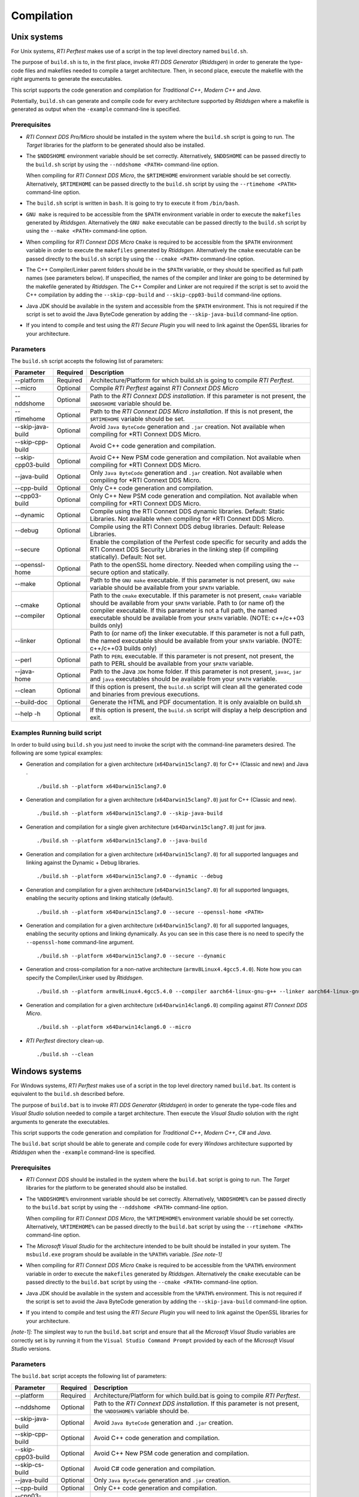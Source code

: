 .. _section-compilation:

Compilation
===========

Unix systems
------------

For Unix systems, *RTI Perftest* makes use of a script in the top level
directory named ``build.sh``.

The purpose of ``build.sh`` is to, in the first place, invoke *RTI DDS
Generator* (*Rtiddsgen*) in order to generate the type-code files and
makefiles needed to compile a target architecture. Then, in second
place, execute the makefile with the right arguments to generate the
executables.

This script supports the code generation and compilation for
*Traditional C++*, *Modern C++* and *Java*.

Potentially, ``build.sh`` can generate and compile code for every
architecture supported by *Rtiddsgen* where a makefile is generated as
output when the ``-example`` command-line is specified.

Prerequisites
~~~~~~~~~~~~~

-  *RTI Connext DDS Pro/Micro* should be installed in the system where the
   ``build.sh`` script is going to run. The *Target* libraries for the
   platform to be generated should also be installed.

-  The ``$NDDSHOME`` environment variable should be set correctly.
   Alternatively, ``$NDDSHOME`` can be passed directly to the
   ``build.sh`` script by using the ``--nddshome <PATH>`` command-line
   option.

   When compiling for *RTI Connext DDS Micro*, the ``$RTIMEHOME`` environment
   variable should be set correctly. Alternatively, ``$RTIMEHOME`` can be
   passed directly to the ``build.sh`` script by using the
   ``--rtimehome <PATH>`` command-line option.

-  The ``build.sh`` script is written in ``bash``. It is going to try to
   execute it from ``/bin/bash``.

-  ``GNU make`` is required to be accessible from the ``$PATH``
   environment variable in order to execute the ``makefiles`` generated
   by *Rtiddsgen*. Alternatively the ``GNU make`` executable can be
   passed directly to the ``build.sh`` script by using the
   ``--make <PATH>`` command-line option.

-  When compiling for *RTI Connext DDS Micro* ``Cmake`` is required to be
   accessible from the ``$PATH`` environment variable in order to execute
   the ``makefiles`` generated by *Rtiddsgen*. Alternatively the ``cmake``
   executable can be passed directly to the ``build.sh`` script by using the
   ``--cmake <PATH>`` command-line option.

-  The C++ Compiler/Linker parent folders should be in the ``$PATH``
   variable, or they should be specified as full path names (see parameters below).
   If unspecified, the names of the compiler and linker are going to be
   determined by the makefile generated by *Rtiddsgen*. The C++ Compiler
   and Linker are not required if the script is set to avoid the C++
   compilation by adding the ``--skip-cpp-build`` and
   ``--skip-cpp03-build`` command-line options.

-  Java JDK should be available in the system and accessible from the
   ``$PATH`` environment. This is not required if the script is set to
   avoid the Java ByteCode generation by adding the
   ``--skip-java-build`` command-line option.

-  If you intend to compile and test using the *RTI Secure Plugin* you
   will need to link against the OpenSSL libraries for your
   architecture.

Parameters
~~~~~~~~~~

The ``build.sh`` script accepts the following list of parameters:

+----------------------+-----------+-----------------------------------+
| Parameter            | Required  | Description                       |
+======================+===========+===================================+
| --platform           | Required  | Architecture/Platform for which   |
|                      |           | build.sh is going to compile      |
|                      |           | *RTI Perftest*.                   |
+----------------------+-----------+-----------------------------------+
| --micro              | Optional  | Compile *RTI Perftest* against    |
|                      |           | *RTI Connext DDS Micro*           |
+----------------------+-----------+-----------------------------------+
| --nddshome           | Optional  | Path to the *RTI Connext DDS      |
|                      |           | installation*. If this parameter  |
|                      |           | is not present, the ``$NDDSHOME`` |
|                      |           | variable should be.               |
+----------------------+-----------+-----------------------------------+
| --rtimehome          | Optional  | Path to the *RTI Connext DDS      |
|                      |           | Micro installation*. If this      |
|                      |           | is not present, the ``$RTIMEHOME``|
|                      |           | variable should be set.           |
+----------------------+-----------+-----------------------------------+
| --skip-java-build    | Optional  | Avoid ``Java ByteCode``           |
|                      |           | generation and ``.jar`` creation. |
|                      |           | Not available when compiling for  |
|                      |           | *RTI Connext DDS Micro.           |
+----------------------+-----------+-----------------------------------+
| --skip-cpp-build     | Optional  | Avoid C++ code generation and     |
|                      |           | compilation.                      |
+----------------------+-----------+-----------------------------------+
| --skip-cpp03-build   | Optional  | Avoid C++ New PSM code generation |
|                      |           | and compilation.                  |
|                      |           | Not available when compiling for  |
|                      |           | *RTI Connext DDS Micro.           |
+----------------------+-----------+-----------------------------------+
| --java-build         | Optional  | Only ``Java ByteCode``            |
|                      |           | generation and ``.jar`` creation. |
|                      |           | Not available when compiling for  |
|                      |           | *RTI Connext DDS Micro.           |
+----------------------+-----------+-----------------------------------+
| --cpp-build          | Optional  | Only C++ code generation and      |
|                      |           | compilation.                      |
+----------------------+-----------+-----------------------------------+
| --cpp03-build        | Optional  | Only C++ New PSM code generation  |
|                      |           | and compilation.                  |
|                      |           | Not available when compiling for  |
|                      |           | *RTI Connext DDS Micro.           |
+----------------------+-----------+-----------------------------------+
| --dynamic            | Optional  | Compile using the RTI Connext DDS |
|                      |           | dynamic libraries. Default:       |
|                      |           | Static Libraries.                 |
|                      |           | Not available when compiling for  |
|                      |           | *RTI Connext DDS Micro.           |
+----------------------+-----------+-----------------------------------+
| --debug              | Optional  | Compile using the RTI Connext DDS |
|                      |           | debug libraries. Default: Release |
|                      |           | Libraries.                        |
+----------------------+-----------+-----------------------------------+
| --secure             | Optional  | Enable the compilation of the     |
|                      |           | Perfest code specific for         |
|                      |           | security and adds the RTI Connext |
|                      |           | DDS Security Libraries in the     |
|                      |           | linking step (if compiling        |
|                      |           | statically). Default: Not set.    |
+----------------------+-----------+-----------------------------------+
| --openssl-home       | Optional  | Path to the openSSL home          |
|                      |           | directory. Needed when compiling  |
|                      |           | using the --secure option and     |
|                      |           | statically.                       |
+----------------------+-----------+-----------------------------------+
| --make               | Optional  | Path to the ``GNU make``          |
|                      |           | executable. If this parameter is  |
|                      |           | not present, ``GNU make``         |
|                      |           | variable should be available from |
|                      |           | your ``$PATH`` variable.          |
+----------------------+-----------+-----------------------------------+
| --cmake              | Optional  | Path to the ``cmake``             |
|                      |           | executable. If this parameter is  |
|                      |           | not present, ``cmake``            |
|                      |           | variable should be available from |
|                      |           | your ``$PATH`` variable.          |
| --compiler           | Optional  | Path to (or name of) the compiler |
|                      |           | executable. If this parameter is  |
|                      |           | not a full path, the named        |
|                      |           | executable should be available    |
|                      |           | from your ``$PATH`` variable.     |
|                      |           | (NOTE: c++/c++03 builds only)     |
+----------------------+-----------+-----------------------------------+
| --linker             | Optional  | Path to (or name of) the linker   |
|                      |           | executable. If this parameter is  |
|                      |           | not a full path, the named        |
|                      |           | executable should be available    |
|                      |           | from your ``$PATH`` variable.     |
|                      |           | (NOTE: c++/c++03 builds only)     |
+----------------------+-----------+-----------------------------------+
| --perl               | Optional  | Path to ``PERL`` executable.      |
|                      |           | If this parameter is not present, |
|                      |           | not present, the path to PERL     |
|                      |           | should be available from your     |
|                      |           | ``$PATH`` variable.               |
+----------------------+-----------+-----------------------------------+
| --java-home          | Optional  | Path to the Java ``JDK`` home     |
|                      |           | folder. If this parameter is not  |
|                      |           | present, ``javac``, ``jar`` and   |
|                      |           | ``java`` executables should be    |
|                      |           | available from your ``$PATH``     |
|                      |           | variable.                         |
+----------------------+-----------+-----------------------------------+
| --clean              | Optional  | If this option is present, the    |
|                      |           | ``build.sh`` script will clean    |
|                      |           | all the generated code and        |
|                      |           | binaries from previous            |
|                      |           | executions.                       |
+----------------------+-----------+-----------------------------------+
| --build-doc          | Optional  | Generate the HTML and PDF         |
|                      |           | documentation.                    |
|                      |           | It is only avaialble on build.sh  |
+----------------------+-----------+-----------------------------------+
| --help -h            | Optional  | If this option is present, the    |
|                      |           | ``build.sh`` script will display  |
|                      |           | a help description and exit.      |
+----------------------+-----------+-----------------------------------+

Examples Running build script
~~~~~~~~~~~~~~~~~~~~~~~~~~~~~

In order to build using ``build.sh`` you just need to invoke the script
with the command-line parameters desired. The following are some typical
examples:

-  Generation and compilation for a given architecture
   (``x64Darwin15clang7.0``) for C++ (Classic and new) and Java .

   ::

       ./build.sh --platform x64Darwin15clang7.0

-  Generation and compilation for a given architecture
   (``x64Darwin15clang7.0``) just for C++ (Classic and new).

   ::

       ./build.sh --platform x64Darwin15clang7.0 --skip-java-build

-  Generation and compilation for a single given architecture
   (``x64Darwin15clang7.0``) just for java.

   ::

       ./build.sh --platform x64Darwin15clang7.0 --java-build

-  Generation and compilation for a given architecture
   (``x64Darwin15clang7.0``) for all supported languages and linking
   against the Dynamic + Debug libraries.

   ::

       ./build.sh --platform x64Darwin15clang7.0 --dynamic --debug

-  Generation and compilation for a given architecture
   (``x64Darwin15clang7.0``) for all supported languages, enabling the
   security options and linking statically (default).

   ::

       ./build.sh --platform x64Darwin15clang7.0 --secure --openssl-home <PATH>

-  Generation and compilation for a given architecture
   (``x64Darwin15clang7.0``) for all supported languages, enabling the
   security options and linking dynamically. As you can see in this case
   there is no need to specify the ``--openssl-home`` command-line
   argument.

   ::

       ./build.sh --platform x64Darwin15clang7.0 --secure --dynamic
       
-  Generation and cross-compilation for a non-native architecture (``armv8Linux4.4gcc5.4.0``).
   Note how you can specify the Compiler/Linker used by *Rtiddsgen*.
   
   ::
   
      ./build.sh --platform armv8Linux4.4gcc5.4.0 --compiler aarch64-linux-gnu-g++ --linker aarch64-linux-gnu-g++

-  Generation and compilation for a given architecture
   (``x64Darwin14clang6.0``) compiling against *RTI Connext DDS Micro*.

   ::

       ./build.sh --platform x64Darwin14clang6.0 --micro

-  *RTI Perftest* directory clean-up.

   ::

       ./build.sh --clean

Windows systems
---------------

For Windows systems, *RTI Perftest* makes use of a script in the top
level directory named ``build.bat``. Its content is equivalent to the
``build.sh`` described before.

The purpose of ``build.bat`` is to invoke *RTI DDS Generator*
(*Rtiddsgen*) in order to generate the type-code files and *Visual
Studio* solution needed to compile a target architecture. Then execute
the *Visual Studio* solution with the right arguments to generate the
executables.

This script supports the code generation and compilation for
*Traditional C++*, *Modern C++*, *C#* and *Java*.

The ``build.bat`` script should be able to generate and compile code for
every *Windows* architecture supported by *Rtiddsgen* when the
``-example`` command-line is specified.

Prerequisites
~~~~~~~~~~~~~

-  *RTI Connext DDS* should be installed in the system where the
   ``build.bat`` script is going to run. The *Target* libraries for the
   platform to be generated should also be installed.

-  The ``%NDDSHOME%`` environment variable should be set correctly.
   Alternatively, ``%NDDSHOME%`` can be passed directly to the
   ``build.bat`` script by using the ``--nddshome <PATH>`` command-line
   option.

   When compiling for *RTI Connext DDS Micro*, the ``%RTIMEHOME%`` environment
   variable should be set correctly. Alternatively, ``%RTIMEHOME%`` can be
   passed directly to the ``build.bat`` script by using the
   ``--rtimehome <PATH>`` command-line option.

-  The *Microsoft Visual Studio* for the architecture intended to be
   built should be installed in your system. The ``msbuild.exe`` program
   should be available in the ``%PATH%`` variable. *[See note-1]*

-  When compiling for *RTI Connext DDS Micro* ``Cmake`` is required to be
   accessible from the ``%PATH%`` environment variable in order to execute
   the ``makefiles`` generated by *Rtiddsgen*. Alternatively the ``cmake``
   executable can be passed directly to the ``build.bat`` script by using the
   ``--cmake <PATH>`` command-line option.

-  Java JDK should be available in the system and accessible from the
   ``%PATH%`` environment. This is not required if the script is set to
   avoid the Java ByteCode generation by adding the
   ``--skip-java-build`` command-line option.

-  If you intend to compile and test using the *RTI Secure Plugin* you
   will need to link against the OpenSSL libraries for your
   architecture.

*[note-1]:* The simplest way to run the ``build.bat`` script and ensure
that all the *Microsoft Visual Studio* variables are correctly set is by
running it from the ``Visual Studio Command Prompt`` provided by each of
the *Microsoft Visual Studio* versions.

Parameters
~~~~~~~~~~

The ``build.bat`` script accepts the following list of parameters:

+----------------------+-----------+-----------------------------------+
| Parameter            | Required  | Description                       |
+======================+===========+===================================+
| --platform           | Required  | Architecture/Platform for which   |
|                      |           | build.bat is going to compile     |
|                      |           | *RTI Perftest*.                   |
+----------------------+-----------+-----------------------------------+
| --nddshome           | Optional  | Path to the *RTI Connext DDS      |
|                      |           | installation*. If this parameter  |
|                      |           | is not present, the               |
|                      |           | ``%NDDSHOME%`` variable should    |
|                      |           | be.                               |
+----------------------+-----------+-----------------------------------+
| --skip-java-build    | Optional  | Avoid ``Java ByteCode``           |
|                      |           | generation and ``.jar`` creation. |
+----------------------+-----------+-----------------------------------+
| --skip-cpp-build     | Optional  | Avoid C++ code generation and     |
|                      |           | compilation.                      |
+----------------------+-----------+-----------------------------------+
| --skip-cpp03-build   | Optional  | Avoid C++ New PSM code generation |
|                      |           | and compilation.                  |
+----------------------+-----------+-----------------------------------+
| --skip-cs-build      | Optional  | Avoid C# code generation and      |
|                      |           | compilation.                      |
+----------------------+-----------+-----------------------------------+
| --java-build         | Optional  | Only ``Java ByteCode``            |
|                      |           | generation and ``.jar`` creation. |
+----------------------+-----------+-----------------------------------+
| --cpp-build          | Optional  | Only C++ code generation and      |
|                      |           | compilation.                      |
+----------------------+-----------+-----------------------------------+
| --cpp03-build        | Optional  | Only C++ New PSM code generation  |
|                      |           | and compilation.                  |
+----------------------+-----------+-----------------------------------+
| --cs-build           | Optional  | Only C# code generation and       |
|                      |           | compilation.                      |
+----------------------+-----------+-----------------------------------+
| --dynamic            | Optional  | Compile using the RTI Connext DDS |
|                      |           | dynamic libraries. Default:       |
|                      |           | Static Libraries.                 |
+----------------------+-----------+-----------------------------------+
| --debug              | Optional  | Compile using the RTI Connext DDS |
|                      |           | debug libraries. Default: Release |
|                      |           | Libraries.                        |
+----------------------+-----------+-----------------------------------+
| --secure             | Optional  | Enable the compilation of the     |
|                      |           | Perfest code specific for         |
|                      |           | security and adds the RTI Connext |
|                      |           | DDS Security Libraries in the     |
|                      |           | linking step (if compiling        |
|                      |           | statically). Default: Not set.    |
+----------------------+-----------+-----------------------------------+
| --openssl-home       | Optional  | Path to the openSSL home          |
|                      |           | directory. Needed when compiling  |
|                      |           | using the --secure option and     |
|                      |           | statically.                       |
+----------------------+-----------+-----------------------------------+
| --msbuild            | Optional  | Path to the ``msbuild.exe``       |
|                      |           | executable. If this parameter is  |
|                      |           | not present, ``msbuild`` variable |
|                      |           | should be available from your     |
|                      |           | ``%PATH%`` variable.              |
+----------------------+-----------+-----------------------------------+
| --java-home          | Optional  | Path to the Java ``JDK`` home     |
|                      |           | folder. If this parameter is not  |
|                      |           | present, ``javac``, ``jar`` and   |
|                      |           | ``java`` executables should be    |
|                      |           | available from your ``%PATH%``    |
|                      |           | variable.                         |
+----------------------+-----------+-----------------------------------+
| --clean              | Optional  | If this option is present, the    |
|                      |           | ``build.bat`` script will clean   |
|                      |           | all the generated code and        |
|                      |           | binaries from previous            |
|                      |           | executions.                       |
+----------------------+-----------+-----------------------------------+
| --help -h            | Optional  | If this option is present, the    |
|                      |           | ``build.bat`` script will display |
|                      |           | a help description and exit.      |
+----------------------+-----------+-----------------------------------+

Examples Running build script
~~~~~~~~~~~~~~~~~~~~~~~~~~~~~

In order to build using ``build.bat`` you just need to invoke the script
with the command-line parameters desired. The following are some typical
examples:

-  Simple generation and compilation for a given architecture
   (``x64Win64VS2012``) for C++ (Classic and new) C# and Java.

   ::

       build.bat --platform x64Win64VS2012

-  Simple generation and compilation for a given architecture
   (``x64Win64VS2012``) just for C#.

   ::

       build.bat --platform x64Win64VS2012 --cs-build

   Alternatively this can be achieved by using:

   ::

       build.bat --platform x64Win64VS2012 --skip-java-build --skip-cpp-build --skip-cpp03-build

-  Generation and compilation for a given architecture
   (``x64Win64VS2012``) for all supported languages and linking against
   the Dynamic + Debug libraries.

   ::

       ./build.bat --platform x64Win64VS2012 --dynamic --debug

-  Generation and compilation for a given architecture
   (``x64Win64VS2012``) for all supported languages, enabling the
   security options and linking statically (default).

   ::

       ./build.bat --platform x64Win64VS2012 --secure --openssl-home <PATH>

-  Generation and compilation for a given architecture
   (``x64Win64VS2012``) for all supported languages, enabling the
   security options and linking dynamically. As you can see in this case
   there is no need to specify the ``--openssl-home`` command-line
   argument.

   ::

       ./build.bat --platform x64Win64VS2012 --secure --dynamic

-  *RTI Perftest* directory clean-up.

   ::

       build.bat --clean
